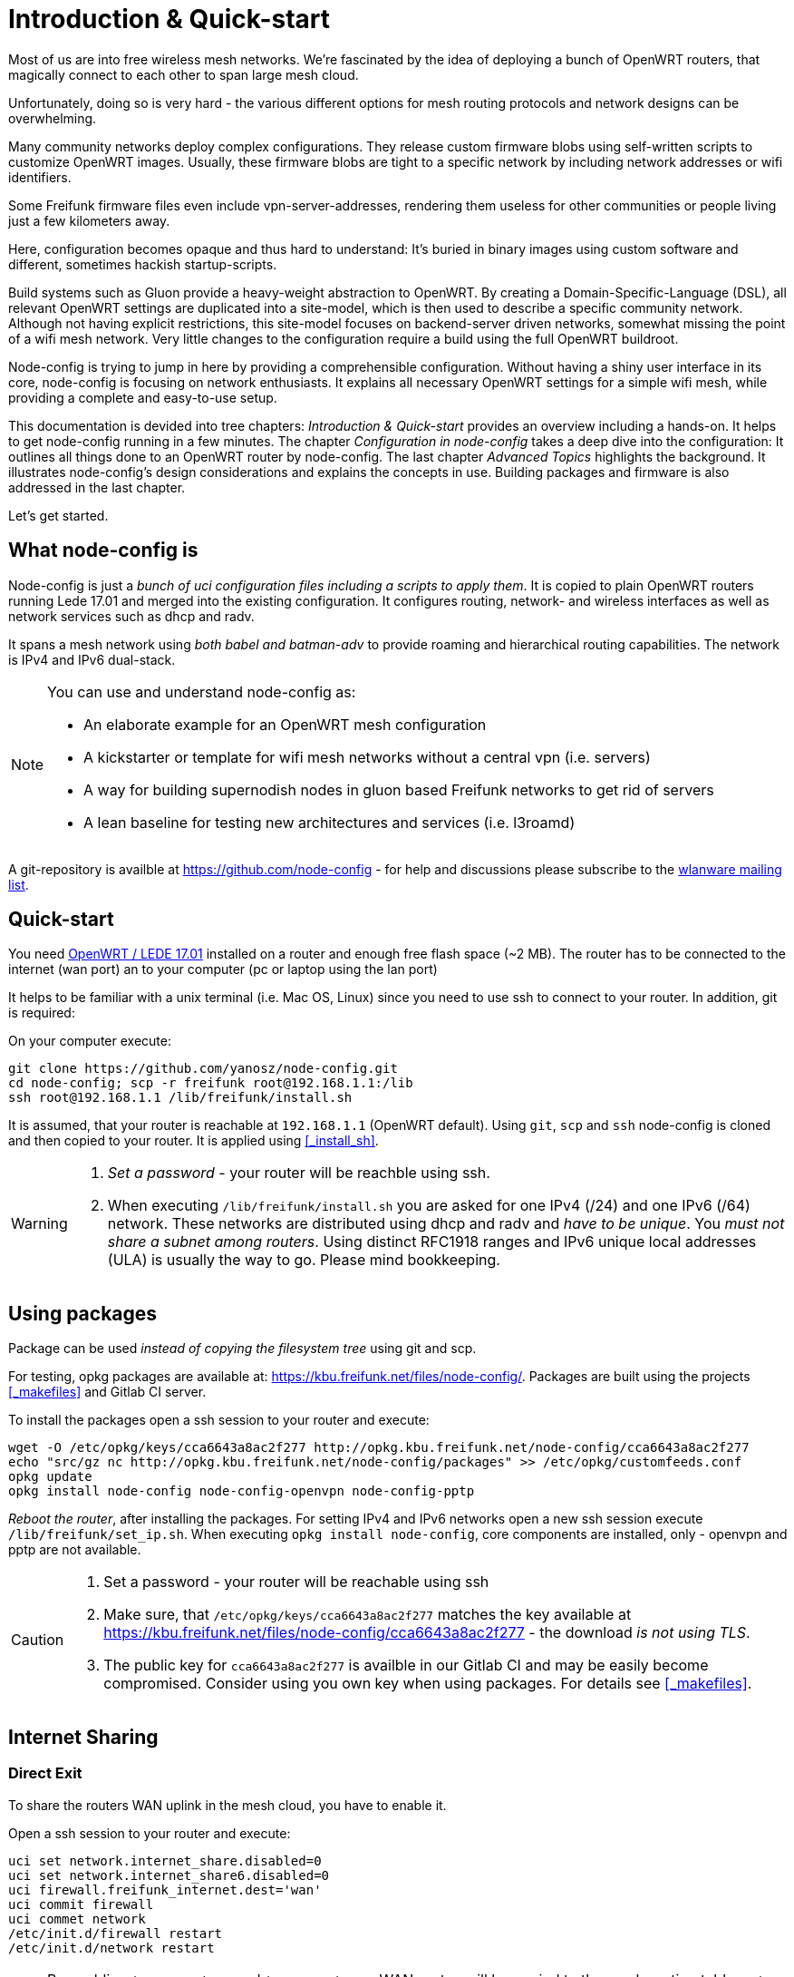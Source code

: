 = Introduction & Quick-start

Most of us are into free wireless mesh networks. We're fascinated by the idea of
deploying a bunch of OpenWRT routers, that magically connect to each other
to span large mesh cloud.

Unfortunately, doing so is very hard - the various different options for mesh routing protocols
and network designs can be overwhelming.


Many community networks deploy complex configurations. They release
custom firmware blobs using self-written scripts to customize OpenWRT images.
Usually, these firmware blobs are tight to a specific network by including network addresses or wifi identifiers.

Some Freifunk firmware files even include vpn-server-addresses, rendering them useless for other communities or
people living just a few kilometers away.

Here, configuration becomes opaque and thus hard to understand: It's buried in binary images using custom
software and different, sometimes hackish startup-scripts.

Build systems such as Gluon provide a heavy-weight abstraction to OpenWRT.
By creating a Domain-Specific-Language (DSL), all relevant OpenWRT settings are duplicated into a site-model,
which is then used to describe a specific community network. Although not having explicit restrictions,
this site-model focuses on backend-server driven networks, somewhat missing the point of a wifi mesh network.
Very little changes to the configuration require a build using the full OpenWRT buildroot.

Node-config is trying to jump in here by providing a comprehensible configuration.
Without having a shiny user interface in its core, node-config is focusing on network enthusiasts.
It explains all necessary OpenWRT settings for a simple wifi mesh, while providing a complete and easy-to-use setup.

This documentation is devided into tree chapters: _Introduction & Quick-start_ provides an overview including
a hands-on. It helps to get node-config running in a few minutes. The chapter
_Configuration in node-config_ takes a deep dive into the configuration:
It outlines all things done to an OpenWRT router by node-config.
The last chapter _Advanced Topics_ highlights the background.
It illustrates node-config's design considerations and explains the concepts in use.
Building packages and firmware is also addressed in the last chapter.

Let's get started.

== What node-config is

Node-config is just a _bunch of uci configuration files including a scripts to apply them_. It is copied to
plain OpenWRT routers running Lede 17.01 and merged into the existing configuration. It configures routing, network- and wireless interfaces as
well as network services such as dhcp and radv.

It spans a mesh network using _both babel and batman-adv_ to provide roaming and
hierarchical routing capabilities. The network is IPv4 and IPv6 dual-stack.


[NOTE]
====
.You can use and understand node-config as:
- An elaborate example for an OpenWRT mesh configuration
- A kickstarter or template for wifi mesh networks without a central vpn (i.e. servers)
- A way for building supernodish nodes in gluon based Freifunk networks to get rid of servers
- A lean baseline for testing new architectures and services (i.e. l3roamd)
====

A git-repository is availble at  https://github.com/node-config -
for help and discussions please subscribe to the
https://lists.freifunk.net/mailman/listinfo/wlanware-freifunk.net[wlanware mailing list].


== Quick-start

You need https://downloads.openwrt.org[OpenWRT / LEDE 17.01] installed on a router and enough free flash space (~2 MB).
The router has to be connected to the internet (wan port) an to your computer (pc or laptop using the lan port)

It helps to be familiar with a unix terminal (i.e. Mac OS, Linux)
since you need to use ssh to connect to your router. In addition, git is required:

.On your computer execute:

[#src-listing]
[source,bash]
----
git clone https://github.com/yanosz/node-config.git
cd node-config; scp -r freifunk root@192.168.1.1:/lib
ssh root@192.168.1.1 /lib/freifunk/install.sh
----

It is assumed, that your router is reachable at `192.168.1.1` (OpenWRT default). Using `git`, `scp` and `ssh`
node-config is cloned and then copied to your router. It is applied using <<_install_sh>>.


[WARNING]
====
1. _Set a password_ - your router will be reachble using ssh.
2. When executing `/lib/freifunk/install.sh` you are asked for one IPv4 (/24) and one IPv6 (/64) network.
These networks are distributed using dhcp and radv and _have to be unique_.
You _must not share a subnet among routers_. Using distinct RFC1918 ranges and IPv6 unique local addresses (ULA)
is usually the way to go. Please mind bookkeeping.
====

== Using packages

Package can be used _instead of copying the filesystem tree_ using git and scp.

For testing, opkg packages are available at: https://kbu.freifunk.net/files/node-config/. Packages are built
using the projects <<_makefiles>> and Gitlab CI server.

.To install the packages open a ssh session to your router and execute:

[#src-listing]
[source,bash]
----
wget -O /etc/opkg/keys/cca6643a8ac2f277 http://opkg.kbu.freifunk.net/node-config/cca6643a8ac2f277
echo "src/gz nc http://opkg.kbu.freifunk.net/node-config/packages" >> /etc/opkg/customfeeds.conf
opkg update
opkg install node-config node-config-openvpn node-config-pptp
----
_Reboot the router_, after installing the packages.
For setting IPv4 and IPv6 networks open a new ssh session execute `/lib/freifunk/set_ip.sh`.
When executing `opkg install node-config`, core components are installed, only - openvpn and pptp are not available.

[CAUTION]
====
1. Set a password - your router will be reachable using ssh
2. Make sure, that `/etc/opkg/keys/cca6643a8ac2f277` matches the key available at
https://kbu.freifunk.net/files/node-config/cca6643a8ac2f277 - the download _is not using TLS_.
3. The public key for `cca6643a8ac2f277` is availble in our Gitlab CI and may be easily become compromised.
Consider using you own key when using packages. For details see <<_makefiles>>.
====

== Internet Sharing

=== Direct Exit
To share the routers WAN uplink in the mesh cloud, you have to enable it.

.Open a ssh session to your router and execute:

[#src-listing]
[source,bash]
----
uci set network.internet_share.disabled=0
uci set network.internet_share6.disabled=0
uci firewall.freifunk_internet.dest='wan'
uci commit firewall
uci commet network
/etc/init.d/firewall restart
/etc/init.d/network restart
----

NOTE: By enabling `internet_share` and `internet_share6`, WAN routes will be copied to the
mesh routing table. `uci firewall.freifunk_internet.dest='wan'` enables forwarding.

=== Using a VPN provider
To use a vpn tunnel (i.e. mullvad),
you can use a configuration in `/lib/freifunk/vpn` and activate it by editing `/etc/config/openvpn`.
See <<__etc_config_openvpn>> for details.

TIP: If you want to use a provider not included in
`/lib/freifunk/vpn`, you can place your provider's configuration there.
Mind adding `route-nopull`, `script-security 2` and `up /lib/freifunk/vpn/up.sh` for default route handling.
Have a look at existing VPN configurations for example. Also mind setting `dev vpn-nat` to use
the correct network interface.

== Git directory structure

All configuration can be found in `/freifunk/initial_configuration`. Other directories contain scripts,
build files and documentation.

|===
|Path |Contents
|`/`
| Directory root, including readme's, the project's Makefile and CI-configuration
|`/doc`
| Documentation including the asciidoc source of this manual
|`/freifunk`
| Configuration including scripts
|`/freifunk/initial_configuration`
| OpenWRT configuration (uci)
|`/freifunk/lib`
| Shared routines for scripts
|`/freifunk/vpn`
| OpenVPN exit configuration for different providers
|`/lede_built/node-config`
| Makefiles and other files for creating OpenWRT packages
|===
